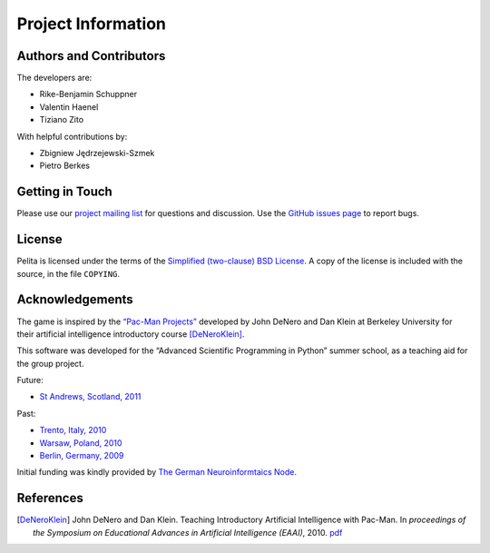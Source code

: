 ===================
Project Information
===================


Authors and Contributors
========================

The developers are:

* Rike-Benjamin Schuppner
* Valentin Haenel
* Tiziano Zito

With helpful contributions by:

* Zbigniew Jędrzejewski-Szmek
* Pietro Berkes

Getting in Touch
================

Please use our `project mailing list
<https://portal.bccn-berlin.de/cgi-bin/mailman/listinfo/pelita>`_ for questions
and discussion. Use the `GitHub issues page
<https://github.com/Debilski/pelita/issues>`_ to report bugs.

License
=======

Pelita is licensed under the terms of the `Simplified (two-clause) BSD License
<http://en.wikipedia.org/wiki/BSD_licenses#2-clause_license_.28.22Simplified_BSD_License.22_or_.22FreeBSD_License.22.29>`_.
A copy of the license is included with the source, in the file ``COPYING``.


Acknowledgements
================

The game is inspired by the `“Pac-Man Projects”
<http://inst.eecs.berkeley.edu/~cs188/pacman/pacman.html>`_  developed by John
DeNero and Dan Klein at Berkeley University for their artificial intelligence
introductory course [DeNeroKlein]_.

This software was developed for the “Advanced Scientific Programming in Python”
summer school, as a teaching aid for the group project.

Future:

* `St Andrews, Scotland, 2011 <https://python.g-node.org/wiki/>`_

Past:

* `Trento, Italy, 2010 <https://python.g-node.org/python-autumnschool-2010/>`_
* `Warsaw, Poland, 2010 <http://escher.fuw.edu.pl/pythonschool/>`_
* `Berlin, Germany, 2009 <http://portal.g-node.org/python-summerschool-2009/>`_

Initial funding was kindly provided by `The German Neuroinformtaics Node
<http://www.g-node.org/>`_.



References
==========

.. [DeNeroKlein] John DeNero and Dan Klein. Teaching Introductory Artificial
   Intelligence with Pac-Man. In *proceedings of the Symposium on Educational
   Advances in Artificial Intelligence (EAAI)*, 2010.
   `pdf <http://www.denero.org/content/pubs/eaai10_denero_pacman.pdf>`_
